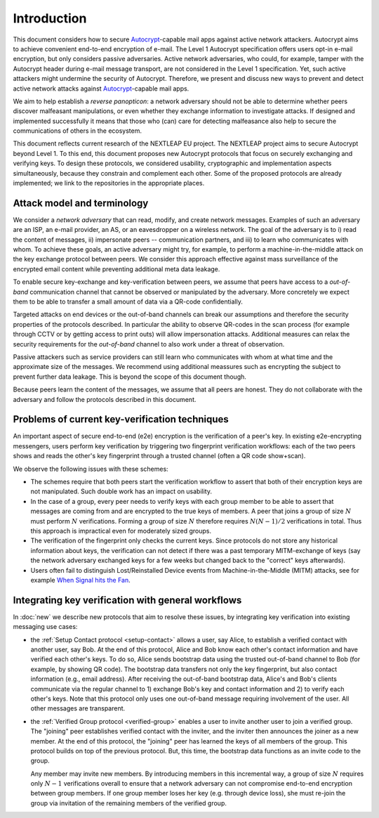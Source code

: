 .. raw:: latex

   \pagestyle{plain}
   \cfoot{countermitm \countermitmrelease}

Introduction
============

This document considers how
to secure Autocrypt_-capable mail apps against active network attackers.
Autocrypt aims to achieve convenient end-to-end encryption of e-mail.
The Level 1 Autocrypt specification offers users opt-in e-mail encryption,
but only considers passive adversaries.
Active network adversaries,
who could, for example,
tamper with the Autocrypt header during e-mail message transport,
are not considered in the Level 1 specification.
Yet,
such active attackers might undermine the security of Autocrypt.
Therefore,
we present and discuss new ways to prevent and detect active
network attacks against Autocrypt_-capable mail apps.

..
  TODO: Very out of the blue paragraph

We aim to help establish a *reverse panopticon*:
a network adversary should not be able to determine whether peers
discover malfeasant manipulations,
or even whether they exchange information to investigate attacks.
If designed and implemented successfully it means that those
who (can) care for detecting malfeasance also help to secure the
communications of others in the ecosystem.

This document reflects current research of the NEXTLEAP EU project.
The NEXTLEAP project aims to secure Autocrypt beyond Level 1.
To this end, this document proposes new Autocrypt protocols that focus on
securely exchanging and verifying keys.
To design these protocols,
we considered usability, cryptographic and implementation aspects
simultaneously,
because they constrain and complement each other.
Some of the proposed protocols are already implemented;
we link to the repositories in the appropriate places.


Attack model and terminology
++++++++++++++++++++++++++++

We consider a *network adversary* that can read, modify, and create
network messages.
Examples of such an adversary are an ISP, an e-mail provider, an AS,
or an eavesdropper on a wireless network.
The goal of the adversary is to i) read the content of messages, ii)
impersonate peers -- communication partners, and iii) to learn who communicates
with whom.
To achieve these goals,
an active adversary might try, for example,
to perform a machine-in-the-middle attack on the key exchange protocol
between peers.
We consider this approach effective against mass surveillance of
the encrypted email content while preventing additional meta data leakage.

To enable secure key-exchange and key-verification between peers,
we assume that peers have access to a *out-of-band*
communication channel that cannot be observed or manipulated by the adversary.
More concretely we expect them to be able
to transfer a small amount of data via a QR-code confidentially.

Targeted attacks on end devices or the out-of-band channels
can break our assumptions
and therefore the security properties of the protocols described.
In particular
the ability to observe QR-codes in the scan process
(for example through CCTV or by getting access to print outs)
will allow impersonation attacks.
Additional measures can
relax the security requirements for the *out-of-band* channel
to also work under a threat of observation.

Passive attackers such as service providers can still learn who
communicates with whom at what time and the approximate size of the messages.
We recommend using additional meassures such as encrypting the subject
to prevent further data leakage.
This is beyond the scope of this document though.

Because peers learn the content of the messages,
we assume that all peers are honest.
They do not collaborate with the adversary and follow the protocols described in this document.

Problems of current key-verification techniques
+++++++++++++++++++++++++++++++++++++++++++++++

An important aspect of secure end-to-end (e2e) encryption is the verification of
a peer's key.
In existing e2e-encrypting messengers,
users perform key verification by triggering two fingerprint verification workflows:
each of the two peers shows and reads the other's key fingerprint
through a trusted channel (often a QR code show+scan).

We observe the following issues with these schemes:

- The schemes require that both peers start the verification workflow to assert
  that both of their encryption keys are not manipulated.
  Such double work has an impact on usability.

- In the case of a group, every peer needs to verify keys with each group member to
  be able to assert that messages are coming from and are encrypted to the true keys of members.
  A peer that joins a group of size :math:`N`
  must perform :math:`N` verifications.
  Forming a group of size :math:`N` therefore requires
  :math:`N(N-1) / 2` verifications in total.
  Thus this approach is impractical even for moderately sized groups.

- The verification of the fingerprint only checks the current keys.
  Since protocols do not store any historical information about keys,
  the verification can not detect if there was a past temporary
  MITM-exchange of keys (say the network adversary
  exchanged keys for a few weeks but changed back to the "correct" keys afterwards).

- Users often fail to distinguish Lost/Reinstalled Device events from
  Machine-in-the-Middle (MITM) attacks, see for example `When Signal hits the Fan
  <https://eurousec.secuso.org/2016/presentations/WhenSignalHitsFan.pdf>`_.


Integrating key verification with general workflows
+++++++++++++++++++++++++++++++++++++++++++++++++++

In :doc:`new` we describe new protocols that aim to resolve these issues,
by integrating key verification into existing messaging use cases:

- the :ref:`Setup Contact protocol <setup-contact>` allows a user, say Alice,
  to establish a verified contact with another user, say Bob.
  At the end of this protocol,
  Alice and Bob know each other's contact information and
  have verified each other's keys.
  To do so,
  Alice sends bootstrap data using the trusted out-of-band channel to Bob (for
  example, by showing QR code).
  The bootstrap data
  transfers not only the key fingerprint,
  but also contact information (e.g., email address).
  After receiving the out-of-band bootstrap data, Alice's and Bob's clients
  communicate via the regular channel to 1) exchange Bob's key and contact
  information and 2) to verify each other's keys.
  Note that this protocol only uses one out-of-band message requiring
  involvement of the user. All other messages are transparent.

- the :ref:`Verified Group protocol <verified-group>` enables a user to invite
  another user to join a verified group.
  The "joining" peer establishes verified contact with the inviter,
  and the inviter then announces the joiner as a new member. At the end of this
  protocol, the "joining" peer has learned the keys of all members of the group.
  This protocol builds on top of the previous protocol.
  But, this time, the bootstrap data functions as an invite code to the group.

  Any member may invite new members.
  By introducing members in this incremental way,
  a group of size :math:`N` requires only :math:`N-1` verifications overall
  to ensure that a network adversary can not compromise end-to-end encryption
  between group members. If one group member loses her key (e.g. through device loss),
  she must re-join the group via invitation of the remaining members of the verified group.


.. _autocrypt: https://autocrypt.org
